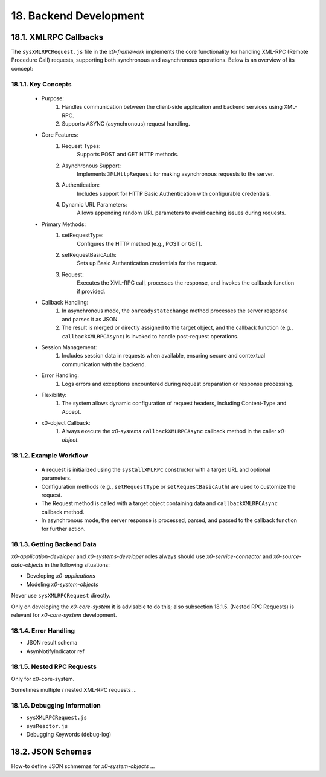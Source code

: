 .. dev-backend

.. _devbackend:

18. Backend Development
=======================

18.1. XMLRPC Callbacks
----------------------

The ``sysXMLRPCRequest.js`` file in the *x0-framework* implements the core functionality
for handling XML-RPC (Remote Procedure Call) requests, supporting both synchronous and
asynchronous operations. Below is an overview of its concept:

18.1.1. Key Concepts
********************

    * Purpose:
        1. Handles communication between the client-side application and backend services using XML-RPC.
        2. Supports ASYNC (asynchronous) request handling.

    * Core Features:
        1. Request Types:
            Supports POST and GET HTTP methods.
        2. Asynchronous Support:
            Implements ``XMLHttpRequest`` for making asynchronous requests to the server.
        3. Authentication:
            Includes support for HTTP Basic Authentication with configurable credentials.
        4. Dynamic URL Parameters:
            Allows appending random URL parameters to avoid caching issues during requests.

    * Primary Methods:
        1. setRequestType:
            Configures the HTTP method (e.g., POST or GET).
        2. setRequestBasicAuth:
            Sets up Basic Authentication credentials for the request.
        3. Request:
            Executes the XML-RPC call, processes the response, and invokes the callback function if provided.

    * Callback Handling:
        1. In asynchronous mode, the ``onreadystatechange`` method processes the server response and parses it as JSON.
        2. The result is merged or directly assigned to the target object, and the callback function (e.g., ``callbackXMLRPCAsync``) is invoked to handle post-request operations.

    * Session Management:
        1. Includes session data in requests when available, ensuring secure and contextual communication with the backend.

    * Error Handling:
        1. Logs errors and exceptions encountered during request preparation or response processing.

    * Flexibility:
        1. The system allows dynamic configuration of request headers, including Content-Type and Accept.

    * x0-object Callback:
        1. Always execute the *x0-systems* ``callbackXMLRPCAsync`` callback method in the caller *x0-object*.

18.1.2. Example Workflow
************************

    * A request is initialized using the ``sysCallXMLRPC`` constructor with a target URL and optional parameters.
    * Configuration methods (e.g., ``setRequestType`` or ``setRequestBasicAuth``) are used to customize the request.
    * The Request method is called with a target object containing data and ``callbackXMLRPCAsync`` callback method.
    * In asynchronous mode, the server response is processed, parsed, and passed to the callback function for further action.

18.1.3. Getting Backend Data
****************************

*x0-application-developer* and *x0-systems-developer* roles always should use
*x0-service-connector* and *x0-source-data-objects* in the following situations:

- Developing *x0-applications*
- Modeling *x0-system-objects*

Never use ``sysXMLRPCRequest`` directly.

Only on developing the *x0-core-system* it is advisable to do this; also subsection 18.1.5.
(Nested RPC Requests) is relevant for *x0-core-system* development.

18.1.4. Error Handling
**********************

- JSON result schema
- AsynNotifyIndicator ref

18.1.5. Nested RPC Requests
***************************

Only for x0-core-system.

Sometimes multiple / nested XML-RPC requests ...

18.1.6. Debugging Information
*****************************

- ``sysXMLRPCRequest.js``
- ``sysReactor.js``

- Debugging Keywords (debug-log)

18.2. JSON Schemas
------------------

How-to define JSON schmemas for *x0-system-objects* ...
